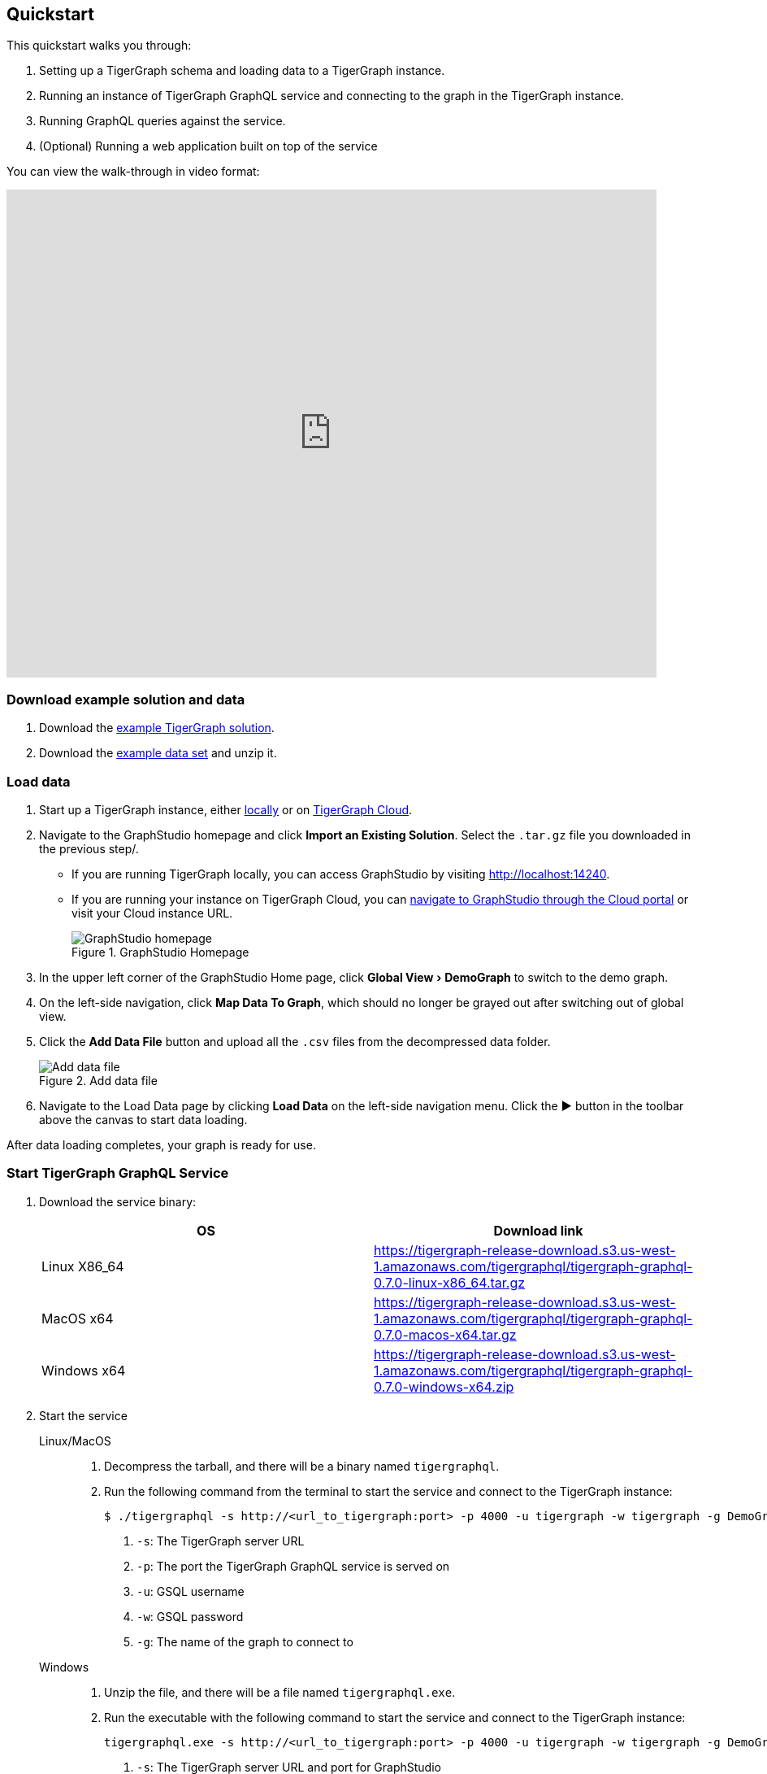 == Quickstart
:experimental:

This quickstart walks you through:

. Setting up a TigerGraph schema and loading data to a TigerGraph instance.
. Running an instance of TigerGraph GraphQL service and connecting to the graph in the TigerGraph instance.
. Running GraphQL queries against the service.
. (Optional) Running a web application built on top of the service

You can view the walk-through in video format:

video::myQT9kv7SnU[youtube,800,600]

=== Download example solution and data
. Download the https://github.com/TigerGraph-DevLabs/TigerGraphQL/raw/0.7/tigergraphql_example_solution.tar.gz[example TigerGraph solution].
. Download the https://github.com/TigerGraph-DevLabs/TigerGraphQL/raw/0.7/tigergraphql_example_data.zip[example data set] and unzip it.

=== Load data
. Start up a TigerGraph instance, either xref:tigergraph-server:getting-started:docker.adoc[locally] or on xref:cloud:start:getting-started.adoc[TigerGraph Cloud].
. Navigate to the GraphStudio homepage and click btn:[Import an Existing Solution]. Select the `.tar.gz` file you downloaded in the previous step/.
* If you are running TigerGraph locally, you can access GraphStudio by visiting http://localhost:14240.
* If you are running your instance on TigerGraph Cloud, you can xref:cloud:access-solution:graphstudio.adoc[navigate to GraphStudio through the Cloud portal] or visit your Cloud instance URL.
+
.GraphStudio Homepage
image::graphstudio-home.png[GraphStudio homepage]
. In the upper left corner of the GraphStudio Home page, click menu:Global View[DemoGraph] to switch to the demo graph.
. On the left-side navigation, click btn:[Map Data To Graph], which should no longer be grayed out after switching out of global view.
. Click the btn:[Add Data File] button and upload all the `.csv` files from the decompressed data folder.
+
.Add data file
image::add-data-file.png[Add data file]
. Navigate to the Load Data page by clicking btn:[Load Data] on the left-side navigation menu.
Click the btn:[▶] button in the toolbar above the canvas to start data loading.

After data loading completes, your graph is ready for use.

=== Start TigerGraph GraphQL Service
. Download the service binary:
+
|===
|OS |Download link

|Linux X86_64
|https://tigergraph-release-download.s3.us-west-1.amazonaws.com/tigergraphql/tigergraph-graphql-0.7.0-linux-x86_64.tar.gz

|MacOS x64
|https://tigergraph-release-download.s3.us-west-1.amazonaws.com/tigergraphql/tigergraph-graphql-0.7.0-macos-x64.tar.gz

|Windows x64
|https://tigergraph-release-download.s3.us-west-1.amazonaws.com/tigergraphql/tigergraph-graphql-0.7.0-windows-x64.zip
|===

. Start the service
+
[tabs]
====
Linux/MacOS::
+
--
. Decompress the tarball, and there will be a binary named `tigergraphql`.
. Run the following command from the terminal to start the service and connect to the TigerGraph instance:
+
[source.wrap,console]
----
$ ./tigergraphql -s http://<url_to_tigergraph:port> -p 4000 -u tigergraph -w tigergraph -g DemoGraph <1> <2> <3> <4> <5>
----
<1> `-s`: The TigerGraph server URL
<2> `-p`: The port the TigerGraph GraphQL service is served on
<3> `-u`: GSQL username
<4> `-w`: GSQL password
<5> `-g`: The name of the graph to connect to
--
Windows::
+
--
. Unzip the file, and there will be a file named `tigergraphql.exe`.
. Run the executable with the following command to start the service and connect to the TigerGraph instance:
+
[source.wrap,console]
----
tigergraphql.exe -s http://<url_to_tigergraph:port> -p 4000 -u tigergraph -w tigergraph -g DemoGraph <1> <2> <3> <4> <5>
----
<1> `-s`: The TigerGraph server URL and port for GraphStudio
<2> `-p`: The port the TigerGraph GraphQL service is served on
<3> `-u`: GSQL username
<4> `-w`: GSQL password
<5> `-g`: The name of the graph to connect to
--
====
+
The URL and port is the URL and port to access GraphStudio in the browser.
If you are accessing a TigerGraph Cloud instance, you will need to use `https` instead of `http`, and you do not need to specify the port.

If the connection is successful, you will see in the terminal that the schema is loaded and that the service is being served.
Now you can access the GraphQL API from the browser at the URL and port you specified:

.GraphQL API in browser
image::graphql-browser.png[]

=== Run a query
Having set up the GraphQL service, now let's try running a simple query against the API.
You'll learn about running GraphQL queries on TigerGraph in more depth in the xref:queries.adoc[Queries section].
For now, let's run a simple query to get all person vertices in the graph and where they are born:

[tabs]
====
Query::
+
--
[source,graphql]
----
query {
  DemoGraph {
    person {
      name
      born_in {
        birthday
        to {
          name
        }
      }
    }
  }
}

----
--
Results::
+
--
[source,javascript]
----
{
  "data": {
    "DemoGraph": {
      "person": [
        {
          "born_in": [
            {
              "birthday": "1982-07-27 00:00:00",
              "to": {
                "name": "redwood city"
              }
            }
          ],
          "name": "John"
        },
        {
          "born_in": [
            {
              "birthday": "1991-12-21 00:00:00",
              "to": {
                "name": "san jose"
              }
            }
          ],
          "name": "Kevin"
        },
        {
          "born_in": [
            {
              "birthday": "1995-01-01 00:00:00",
              "to": {
                "name": "palo alto"
              }
            }
          ],
          "name": "Jenny"
        },
        {
          "born_in": [
            {
              "birthday": "1973-10-05 00:00:00",
              "to": {
                "name": "mountain view"
              }
            }
          ],
          "name": "Smith"
        },
        {
          "born_in": [
            {
              "birthday": "1990-09-12 00:00:00",
              "to": {
                "name": "redwood city"
              }
            }
          ],
          "name": "Tom"
        },
        {
          "born_in": [
            {
              "birthday": "1992-05-23 00:00:00",
              "to": {
                "name": "san jose"
              }
            }
          ],
          "name": "Emily"
        }
      ]
    }
  },
  "errors": null
}
----
--
====

== (Optional) Run a GraphQL-powered web application
You can run our example React app built on top our demo data and explore how a front-end application interacts with a GraphQL API.

. Download link:https://github.com/TigerGraph-DevLabs/TigerGraphQL/raw/0.7/tigergraphql_example_react.zip[the example application], unzip the file and change directory into the `tigergraphql_example_react` folder
. If the TigerGraph GraphQL service is running on another machine, change `config.json` with the IP and port to that machine.
If the service is running on localhost, skip this step.
+
[source,javascript]
----
{
    "GRAPHQL_API": "http://localhost:4000/graphql" <1>
}

----
<1> Change the root url to the IP and port that the service is running on
. Run the following command to serve the app:
+
[source,console]
----
$ python server.py
serving at port 3000
----